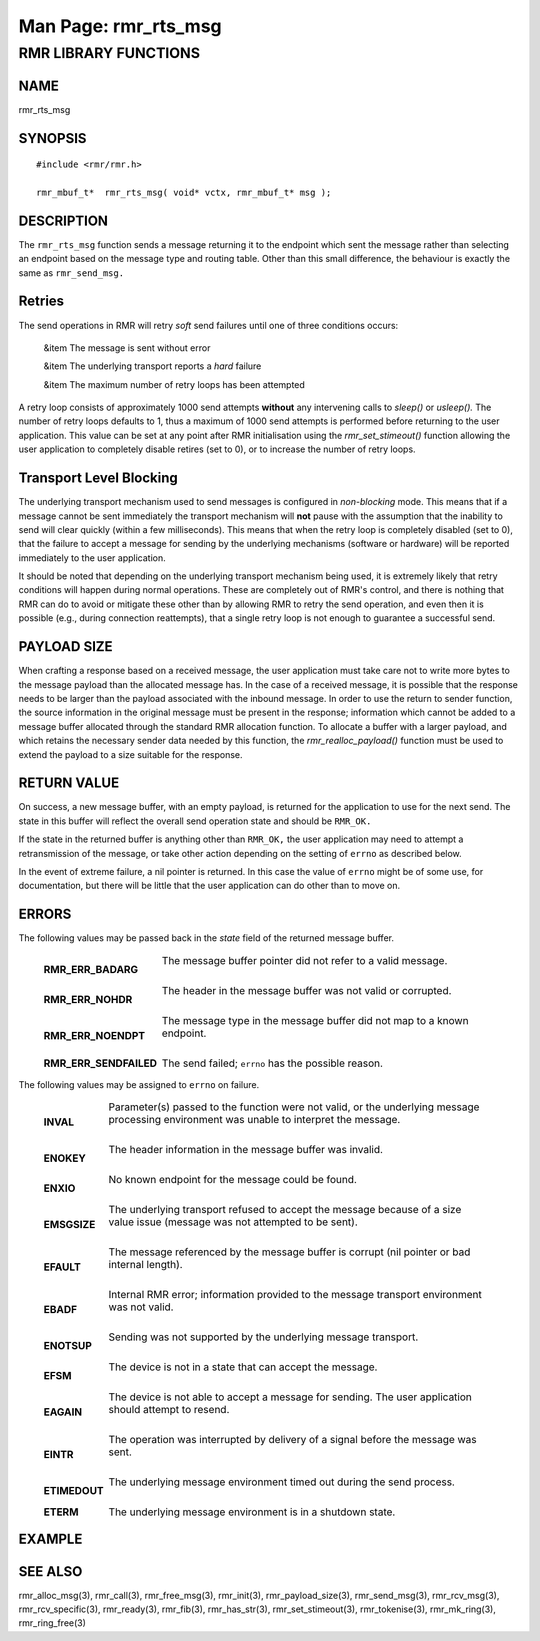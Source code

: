 .. This work is licensed under a Creative Commons Attribution 4.0 International License. 
.. SPDX-License-Identifier: CC-BY-4.0 
.. CAUTION: this document is generated from source in doc/src/rtd. 
.. To make changes edit the source and recompile the document. 
.. Do NOT make changes directly to .rst or .md files. 
 
============================================================================================ 
Man Page: rmr_rts_msg 
============================================================================================ 
 
 


RMR LIBRARY FUNCTIONS
=====================



NAME
----

rmr_rts_msg 


SYNOPSIS
--------

 
:: 
 
 #include <rmr/rmr.h>
  
 rmr_mbuf_t*  rmr_rts_msg( void* vctx, rmr_mbuf_t* msg );
 


DESCRIPTION
-----------

The ``rmr_rts_msg`` function sends a message returning it to 
the endpoint which sent the message rather than selecting an 
endpoint based on the message type and routing table. Other 
than this small difference, the behaviour is exactly the same 
as ``rmr_send_msg.`` 


Retries
-------

The send operations in RMR will retry *soft* send failures 
until one of three conditions occurs: 
 
 
 &item The message is sent without error 
  
 &item The underlying transport reports a *hard* failure 
  
 &item The maximum number of retry loops has been attempted 
 
 
A retry loop consists of approximately 1000 send attempts 
**without** any intervening calls to *sleep()* or *usleep().* 
The number of retry loops defaults to 1, thus a maximum of 
1000 send attempts is performed before returning to the user 
application. This value can be set at any point after RMR 
initialisation using the *rmr_set_stimeout()* function 
allowing the user application to completely disable retires 
(set to 0), or to increase the number of retry loops. 


Transport Level Blocking
------------------------

The underlying transport mechanism used to send messages is 
configured in *non-blocking* mode. This means that if a 
message cannot be sent immediately the transport mechanism 
will **not** pause with the assumption that the inability to 
send will clear quickly (within a few milliseconds). This 
means that when the retry loop is completely disabled (set to 
0), that the failure to accept a message for sending by the 
underlying mechanisms (software or hardware) will be reported 
immediately to the user application. 
 
It should be noted that depending on the underlying transport 
mechanism being used, it is extremely likely that retry 
conditions will happen during normal operations. These are 
completely out of RMR's control, and there is nothing that 
RMR can do to avoid or mitigate these other than by allowing 
RMR to retry the send operation, and even then it is possible 
(e.g., during connection reattempts), that a single retry 
loop is not enough to guarantee a successful send. 


PAYLOAD SIZE
------------

When crafting a response based on a received message, the 
user application must take care not to write more bytes to 
the message payload than the allocated message has. In the 
case of a received message, it is possible that the response 
needs to be larger than the payload associated with the 
inbound message. In order to use the return to sender 
function, the source information in the original message must 
be present in the response; information which cannot be added 
to a message buffer allocated through the standard RMR 
allocation function. To allocate a buffer with a larger 
payload, and which retains the necessary sender data needed 
by this function, the *rmr_realloc_payload()* function must 
be used to extend the payload to a size suitable for the 
response. 


RETURN VALUE
------------

On success, a new message buffer, with an empty payload, is 
returned for the application to use for the next send. The 
state in this buffer will reflect the overall send operation 
state and should be ``RMR_OK.`` 
 
If the state in the returned buffer is anything other than 
``RMR_OK,`` the user application may need to attempt a 
retransmission of the message, or take other action depending 
on the setting of ``errno`` as described below. 
 
In the event of extreme failure, a nil pointer is returned. 
In this case the value of ``errno`` might be of some use, for 
documentation, but there will be little that the user 
application can do other than to move on. 


ERRORS
------

The following values may be passed back in the *state* field 
of the returned message buffer. 
 
 
   .. list-table:: 
     :widths: auto 
     :header-rows: 0 
     :class: borderless 
      
     * - **RMR_ERR_BADARG** 
       - 
         The message buffer pointer did not refer to a valid message. 
          
         | 
      
     * - **RMR_ERR_NOHDR** 
       - 
         The header in the message buffer was not valid or corrupted. 
          
         | 
      
     * - **RMR_ERR_NOENDPT** 
       - 
         The message type in the message buffer did not map to a known 
         endpoint. 
          
         | 
      
     * - **RMR_ERR_SENDFAILED** 
       - 
         The send failed; ``errno`` has the possible reason. 
          
 
 
The following values may be assigned to ``errno`` on failure. 
 
   .. list-table:: 
     :widths: auto 
     :header-rows: 0 
     :class: borderless 
      
     * - **INVAL** 
       - 
         Parameter(s) passed to the function were not valid, or the 
         underlying message processing environment was unable to 
         interpret the message. 
          
          
         | 
      
     * - **ENOKEY** 
       - 
         The header information in the message buffer was invalid. 
          
          
         | 
      
     * - **ENXIO** 
       - 
         No known endpoint for the message could be found. 
          
          
         | 
      
     * - **EMSGSIZE** 
       - 
         The underlying transport refused to accept the message 
         because of a size value issue (message was not attempted to 
         be sent). 
          
          
         | 
      
     * - **EFAULT** 
       - 
         The message referenced by the message buffer is corrupt (nil 
         pointer or bad internal length). 
          
          
         | 
      
     * - **EBADF** 
       - 
         Internal RMR error; information provided to the message 
         transport environment was not valid. 
          
          
         | 
      
     * - **ENOTSUP** 
       - 
         Sending was not supported by the underlying message 
         transport. 
          
          
         | 
      
     * - **EFSM** 
       - 
         The device is not in a state that can accept the message. 
          
          
         | 
      
     * - **EAGAIN** 
       - 
         The device is not able to accept a message for sending. The 
         user application should attempt to resend. 
          
          
         | 
      
     * - **EINTR** 
       - 
         The operation was interrupted by delivery of a signal before 
         the message was sent. 
          
          
         | 
      
     * - **ETIMEDOUT** 
       - 
         The underlying message environment timed out during the send 
         process. 
          
          
         | 
      
     * - **ETERM** 
       - 
         The underlying message environment is in a shutdown state. 
          
 


EXAMPLE
-------



SEE ALSO
--------

rmr_alloc_msg(3), rmr_call(3), rmr_free_msg(3), rmr_init(3), 
rmr_payload_size(3), rmr_send_msg(3), rmr_rcv_msg(3), 
rmr_rcv_specific(3), rmr_ready(3), rmr_fib(3), 
rmr_has_str(3), rmr_set_stimeout(3), rmr_tokenise(3), 
rmr_mk_ring(3), rmr_ring_free(3) 
